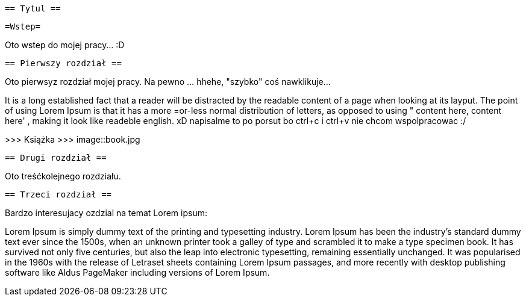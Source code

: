  == Tytul ==

   =Wstep=

Oto wstep do mojej pracy... :D

 == Pierwszy rozdział ==

Oto pierwsyz rozdział mojej pracy. Na pewno ... hhehe, "szybko" coś nawklikuje... 

It is a long established fact that a reader will be distracted by the readable content of a page when looking at its layput. The point of using Lorem Ipsum is that it has a more =or-less normal distribution of letters, as opposed to using " content here, content here' , making it look like readeble english. xD napisalme to po porsut bo ctrl+c i ctrl+v nie chcom wspolpracowac :/ 

>>> Książka  >>> 
image::book.jpg


 == Drugi rozdział ==

Oto treśćkolejnego rozdziału.

 == Trzeci rozdział ==

Bardzo interesujacy ozdzial na temat Lorem ipsum: 

Lorem Ipsum is simply dummy text of the printing and typesetting industry. Lorem Ipsum has been the industry's standard dummy text ever since the 1500s, when an unknown printer took a galley of type and scrambled it to make a type specimen book. It has survived not only five centuries, but also the leap into electronic typesetting, remaining essentially unchanged. It was popularised in the 1960s with the release of Letraset sheets containing Lorem Ipsum passages, and more recently with desktop publishing software like Aldus PageMaker including versions of Lorem Ipsum.
